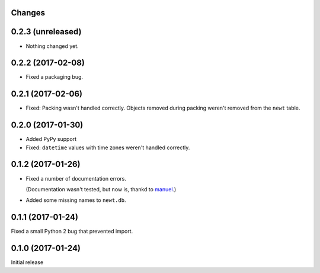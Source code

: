 Changes
=======

0.2.3 (unreleased)
==================

- Nothing changed yet.


0.2.2 (2017-02-08)
==================

- Fixed a packaging bug.


0.2.1 (2017-02-06)
==================

- Fixed: Packing wasn't handled correctly. Objects removed during
  packing weren't removed from the ``newt`` table.


0.2.0 (2017-01-30)
==================

- Added PyPy support

- Fixed: ``datetime`` values with time zones weren't handled correctly.

0.1.2 (2017-01-26)
==================

- Fixed a number of documentation errors.

  (Documentation wasn't tested, but now is, thankd to `manuel
  <http://pythonhosted.org/manuel/>`_.)

- Added some missing names to ``newt.db``.

0.1.1 (2017-01-24)
==================

Fixed a small Python 2 bug that prevented import.

0.1.0 (2017-01-24)
==================

Initial release
